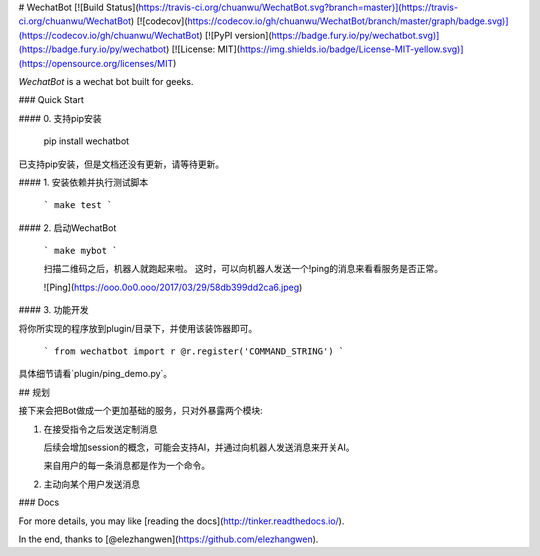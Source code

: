 # WechatBot
[![Build Status](https://travis-ci.org/chuanwu/WechatBot.svg?branch=master)](https://travis-ci.org/chuanwu/WechatBot)
[![codecov](https://codecov.io/gh/chuanwu/WechatBot/branch/master/graph/badge.svg)](https://codecov.io/gh/chuanwu/WechatBot)
[![PyPI version](https://badge.fury.io/py/wechatbot.svg)](https://badge.fury.io/py/wechatbot)
[![License: MIT](https://img.shields.io/badge/License-MIT-yellow.svg)](https://opensource.org/licenses/MIT)


*WechatBot* is a wechat bot built for geeks.

### Quick Start

#### 0. 支持pip安装


    pip install wechatbot

已支持pip安装，但是文档还没有更新，请等待更新。

#### 1. 安装依赖并执行测试脚本


   ```
   make test
   ```

#### 2. 启动WechatBot


   ```
   make mybot
   ```

   扫描二维码之后，机器人就跑起来啦。
   这时，可以向机器人发送一个!ping的消息来看看服务是否正常。

   ![Ping](https://ooo.0o0.ooo/2017/03/29/58db399dd2ca6.jpeg)

#### 3. 功能开发

将你所实现的程序放到plugin/目录下，并使用该装饰器即可。

   ```
   from wechatbot import r
   @r.register('COMMAND_STRING')
   ```

具体细节请看`plugin/ping_demo.py`。

## 规划

接下来会把Bot做成一个更加基础的服务，只对外暴露两个模块:

1. 在接受指令之后发送定制消息

   后续会增加session的概念，可能会支持AI，并通过向机器人发送消息来开关AI。

   来自用户的每一条消息都是作为一个命令。


2. 主动向某个用户发送消息


### Docs

For more details, you may like [reading the docs](http://tinker.readthedocs.io/).


In the end, thanks to [@elezhangwen](https://github.com/elezhangwen).


